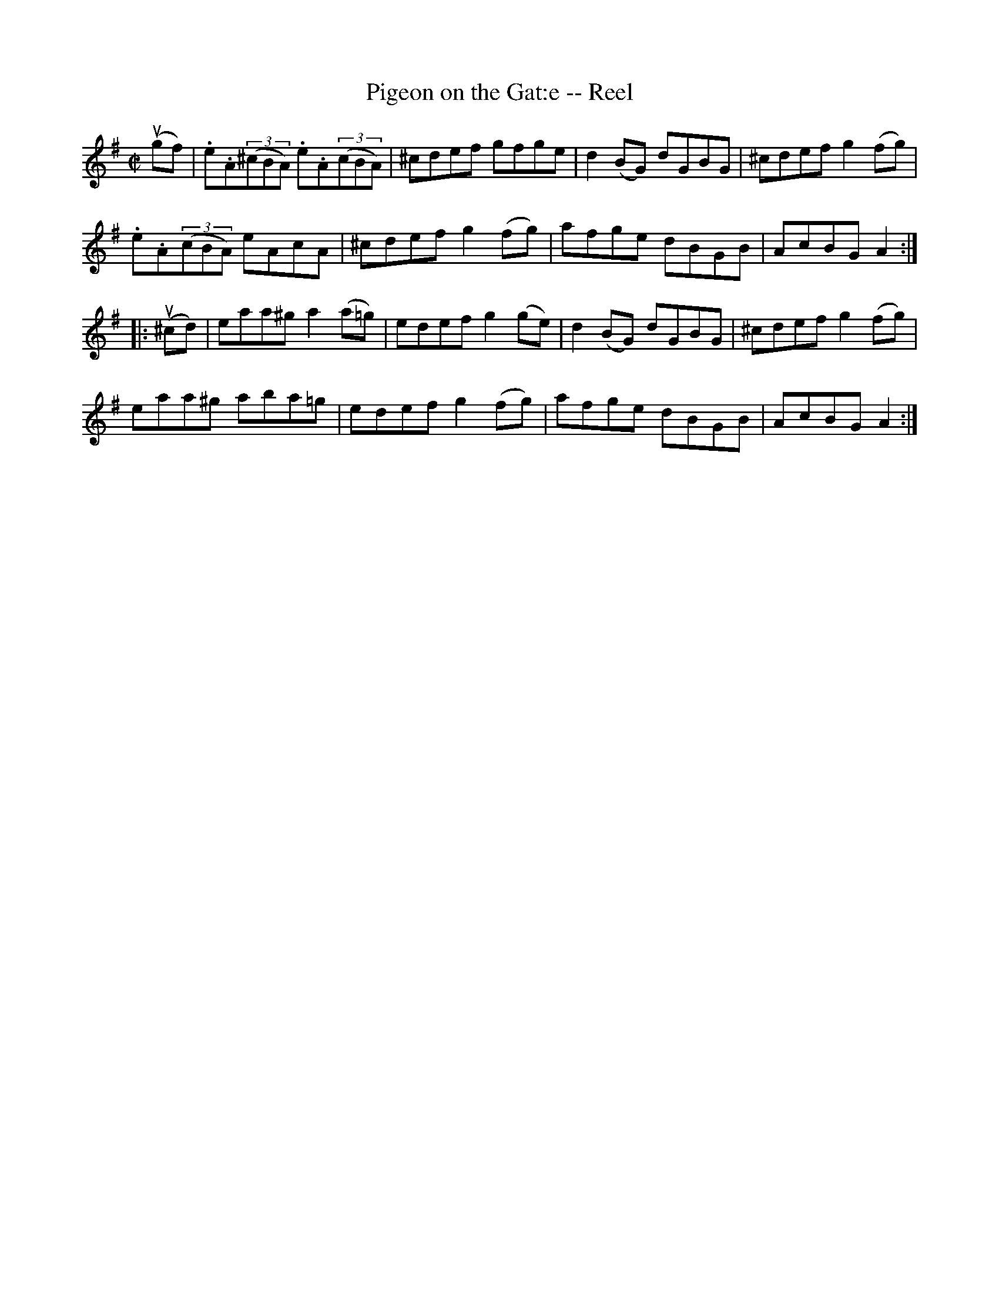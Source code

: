 X:1
T:Pigeon on the Gat:e -- Reel
R:reel
B:Ryan's Mammoth Collection
N: 50
Z: Contributed by Ray Davies,  ray:davies99.freeserve.co.uk
M:C|
L:1/8
K:Ador
u(gf)|\
.e.A((3^cBA) .e.A((3cBA) | ^cdef gfge | d2(BG) dGBG |\
 ^cdef g2(fg) |
.e.A((3cBA) eAcA | ^cdef g2(fg) | afge dBGB | AcBG A2 :|
|:u(^cd)|\
eaa^g a2(a=g) | edef g2(ge) | d2(BG) dGBG | ^cdef g2(fg) |
eaa^g aba=g | edef g2(fg) | afge dBGB | AcBG A2 :|
